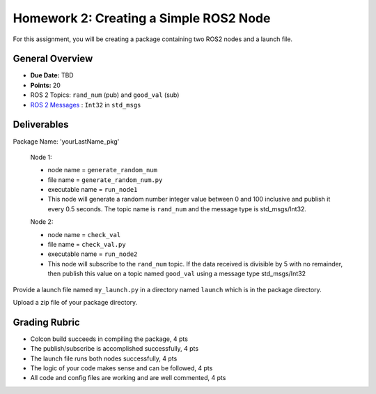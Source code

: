 Homework 2: Creating a Simple ROS2 Node
=======================================

For this assignment, you will be creating a package containing two ROS2 nodes and a launch file.


General Overview
^^^^^^^^^^^^^^^^

* **Due Date:** TBD
* **Points:** 20
* ROS 2 Topics: ``rand_num`` (pub) and ``good_val`` (sub)
* `ROS 2 Messages <../../information/ros2_common_msgs.html>`_ : ``Int32`` in ``std_msgs``


Deliverables
^^^^^^^^^^^^

Package Name: 'yourLastName_pkg'

    Node 1:

    * node name = ``generate_random_num``
    * file name = ``generate_random_num.py``
    * executable name = ``run_node1``
    * This node will generate a random number integer value between 0 and 100 inclusive and publish it every 0.5 seconds.  The topic name is ``rand_num`` and the message type is std_msgs/Int32.
    
    Node 2:

    * node name = ``check_val``
    * file name = ``check_val.py``
    * executable name = ``run_node2``
    * This node will subscribe to the ``rand_num`` topic.  If the data received is divisible by 5 with no remainder, then publish this value on a topic named ``good_val`` using a message type std_msgs/Int32

Provide a launch file named ``my_launch.py`` in a directory named ``launch`` which is in the package directory.

Upload a zip file of your package directory.

Grading Rubric
^^^^^^^^^^^^^^

* Colcon build succeeds in compiling the package, 4 pts
* The publish/subscribe is accomplished successfully, 4 pts
* The launch file runs both nodes successfully, 4 pts
* The logic of your code makes sense and can be followed, 4 pts
* All code and config files are working and are well commented, 4 pts
